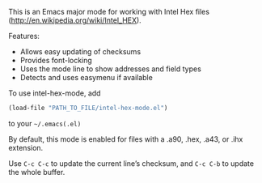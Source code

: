 
This is an Emacs major mode for working with Intel Hex files (http://en.wikipedia.org/wiki/Intel_HEX).

Features:
 - Allows easy updating of checksums
 - Provides font-locking
 - Uses the mode line to show addresses and field types
 - Detects and uses easymenu if available

To use intel-hex-mode, add
#+BEGIN_SRC emacs-lisp
(load-file "PATH_TO_FILE/intel-hex-mode.el")
#+END_SRC
to your =~/.emacs(.el)=

By default, this mode is enabled for files with a .a90, .hex, .a43, or .ihx extension.

Use =C-c C-c= to update the current line’s checksum, and =C-c C-b= to update the whole buffer.
